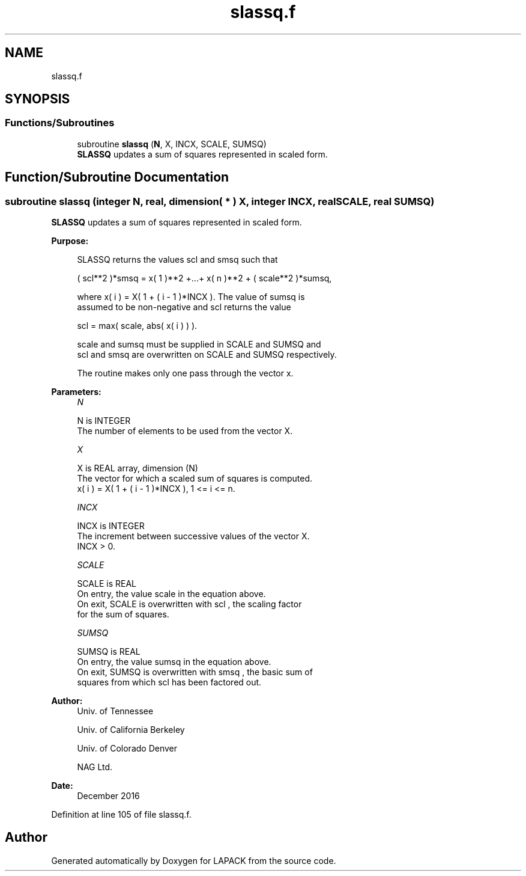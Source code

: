 .TH "slassq.f" 3 "Tue Nov 14 2017" "Version 3.8.0" "LAPACK" \" -*- nroff -*-
.ad l
.nh
.SH NAME
slassq.f
.SH SYNOPSIS
.br
.PP
.SS "Functions/Subroutines"

.in +1c
.ti -1c
.RI "subroutine \fBslassq\fP (\fBN\fP, X, INCX, SCALE, SUMSQ)"
.br
.RI "\fBSLASSQ\fP updates a sum of squares represented in scaled form\&. "
.in -1c
.SH "Function/Subroutine Documentation"
.PP 
.SS "subroutine slassq (integer N, real, dimension( * ) X, integer INCX, real SCALE, real SUMSQ)"

.PP
\fBSLASSQ\fP updates a sum of squares represented in scaled form\&.  
.PP
\fBPurpose: \fP
.RS 4

.PP
.nf
 SLASSQ  returns the values  scl  and  smsq  such that

    ( scl**2 )*smsq = x( 1 )**2 +...+ x( n )**2 + ( scale**2 )*sumsq,

 where  x( i ) = X( 1 + ( i - 1 )*INCX ). The value of  sumsq  is
 assumed to be non-negative and  scl  returns the value

    scl = max( scale, abs( x( i ) ) ).

 scale and sumsq must be supplied in SCALE and SUMSQ and
 scl and smsq are overwritten on SCALE and SUMSQ respectively.

 The routine makes only one pass through the vector x.
.fi
.PP
 
.RE
.PP
\fBParameters:\fP
.RS 4
\fIN\fP 
.PP
.nf
          N is INTEGER
          The number of elements to be used from the vector X.
.fi
.PP
.br
\fIX\fP 
.PP
.nf
          X is REAL array, dimension (N)
          The vector for which a scaled sum of squares is computed.
             x( i )  = X( 1 + ( i - 1 )*INCX ), 1 <= i <= n.
.fi
.PP
.br
\fIINCX\fP 
.PP
.nf
          INCX is INTEGER
          The increment between successive values of the vector X.
          INCX > 0.
.fi
.PP
.br
\fISCALE\fP 
.PP
.nf
          SCALE is REAL
          On entry, the value  scale  in the equation above.
          On exit, SCALE is overwritten with  scl , the scaling factor
          for the sum of squares.
.fi
.PP
.br
\fISUMSQ\fP 
.PP
.nf
          SUMSQ is REAL
          On entry, the value  sumsq  in the equation above.
          On exit, SUMSQ is overwritten with  smsq , the basic sum of
          squares from which  scl  has been factored out.
.fi
.PP
 
.RE
.PP
\fBAuthor:\fP
.RS 4
Univ\&. of Tennessee 
.PP
Univ\&. of California Berkeley 
.PP
Univ\&. of Colorado Denver 
.PP
NAG Ltd\&. 
.RE
.PP
\fBDate:\fP
.RS 4
December 2016 
.RE
.PP

.PP
Definition at line 105 of file slassq\&.f\&.
.SH "Author"
.PP 
Generated automatically by Doxygen for LAPACK from the source code\&.
